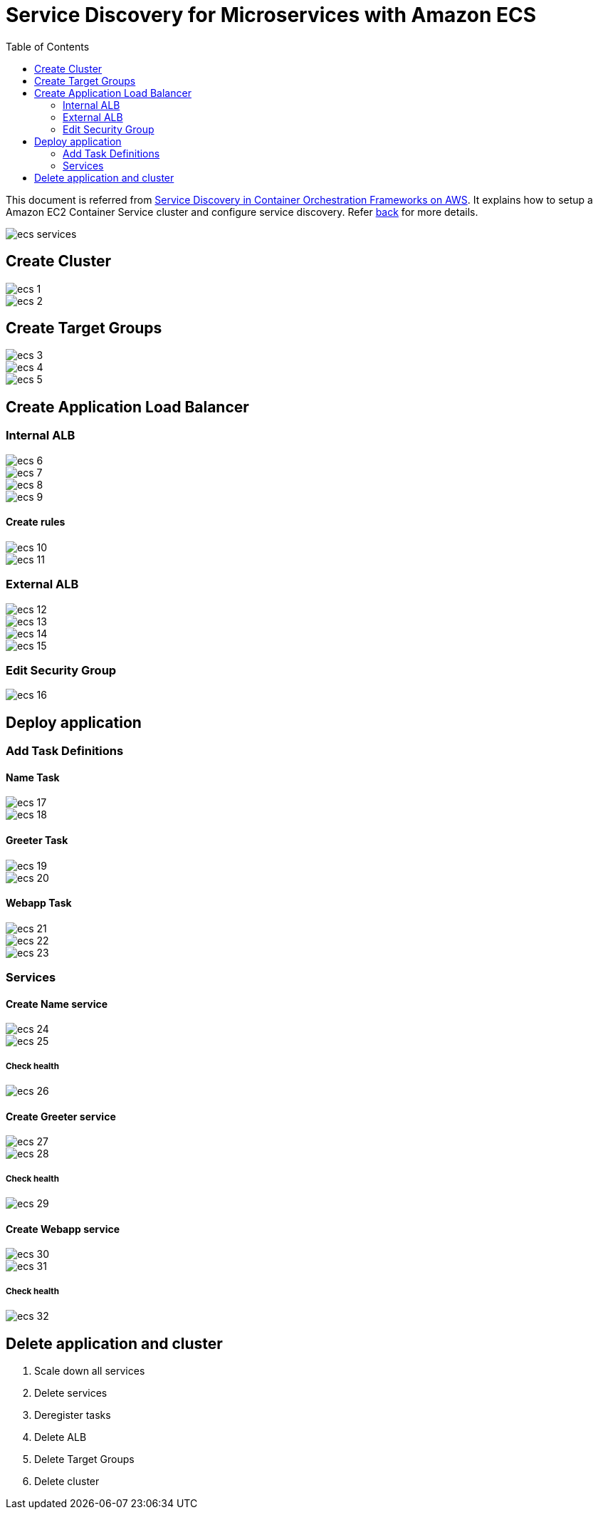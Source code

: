 :toc:

= Service Discovery for Microservices with Amazon ECS

This document is referred from link:readme.adoc[Service Discovery in Container Orchestration Frameworks on AWS]. It explains how to setup a Amazon EC2 Container Service cluster and configure service discovery. Refer link:readme.adoc[back] for more details.

[.thumb]
image::images/ecs-services.png[]

== Create Cluster

[.thumb]
image::images/ecs-1.png[]

[.thumb]
image::images/ecs-2.png[]

== Create Target Groups

[.thumb]
image::images/ecs-3.png[]

[.thumb]
image::images/ecs-4.png[]

[.thumb]
image::images/ecs-5.png[]

== Create Application Load Balancer

=== Internal ALB

[.thumb]
image::images/ecs-6.png[]

[.thumb]
image::images/ecs-7.png[]

[.thumb]
image::images/ecs-8.png[]

[.thumb]
image::images/ecs-9.png[]

==== Create rules

[.thumb]
image::images/ecs-10.png[]

[.thumb]
image::images/ecs-11.png[]

=== External ALB

[.thumb]
image::images/ecs-12.png[]

[.thumb]
image::images/ecs-13.png[]

[.thumb]
image::images/ecs-14.png[]

[.thumb]
image::images/ecs-15.png[]

=== Edit Security Group

[.thumb]
image::images/ecs-16.png[]

== Deploy application

=== Add Task Definitions

==== Name Task

[.thumb]
image::images/ecs-17.png[]

[.thumb]
image::images/ecs-18.png[]

==== Greeter Task

[.thumb]
image::images/ecs-19.png[]

[.thumb]
image::images/ecs-20.png[]

==== Webapp Task

[.thumb]
image::images/ecs-21.png[]

[.thumb]
image::images/ecs-22.png[]

[.thumb]
image::images/ecs-23.png[]

=== Services

==== Create Name service

[.thumb]
image::images/ecs-24.png[]

[.thumb]
image::images/ecs-25.png[]

===== Check health

[.thumb]
image::images/ecs-26.png[]

==== Create Greeter service

[.thumb]
image::images/ecs-27.png[]

[.thumb]
image::images/ecs-28.png[]

===== Check health

[.thumb]
image::images/ecs-29.png[]

==== Create Webapp service

[.thumb]
image::images/ecs-30.png[]

[.thumb]
image::images/ecs-31.png[]

===== Check health

[.thumb]
image::images/ecs-32.png[]

== Delete application and cluster

. Scale down all services
. Delete services
. Deregister tasks
. Delete ALB
. Delete Target Groups
. Delete cluster


